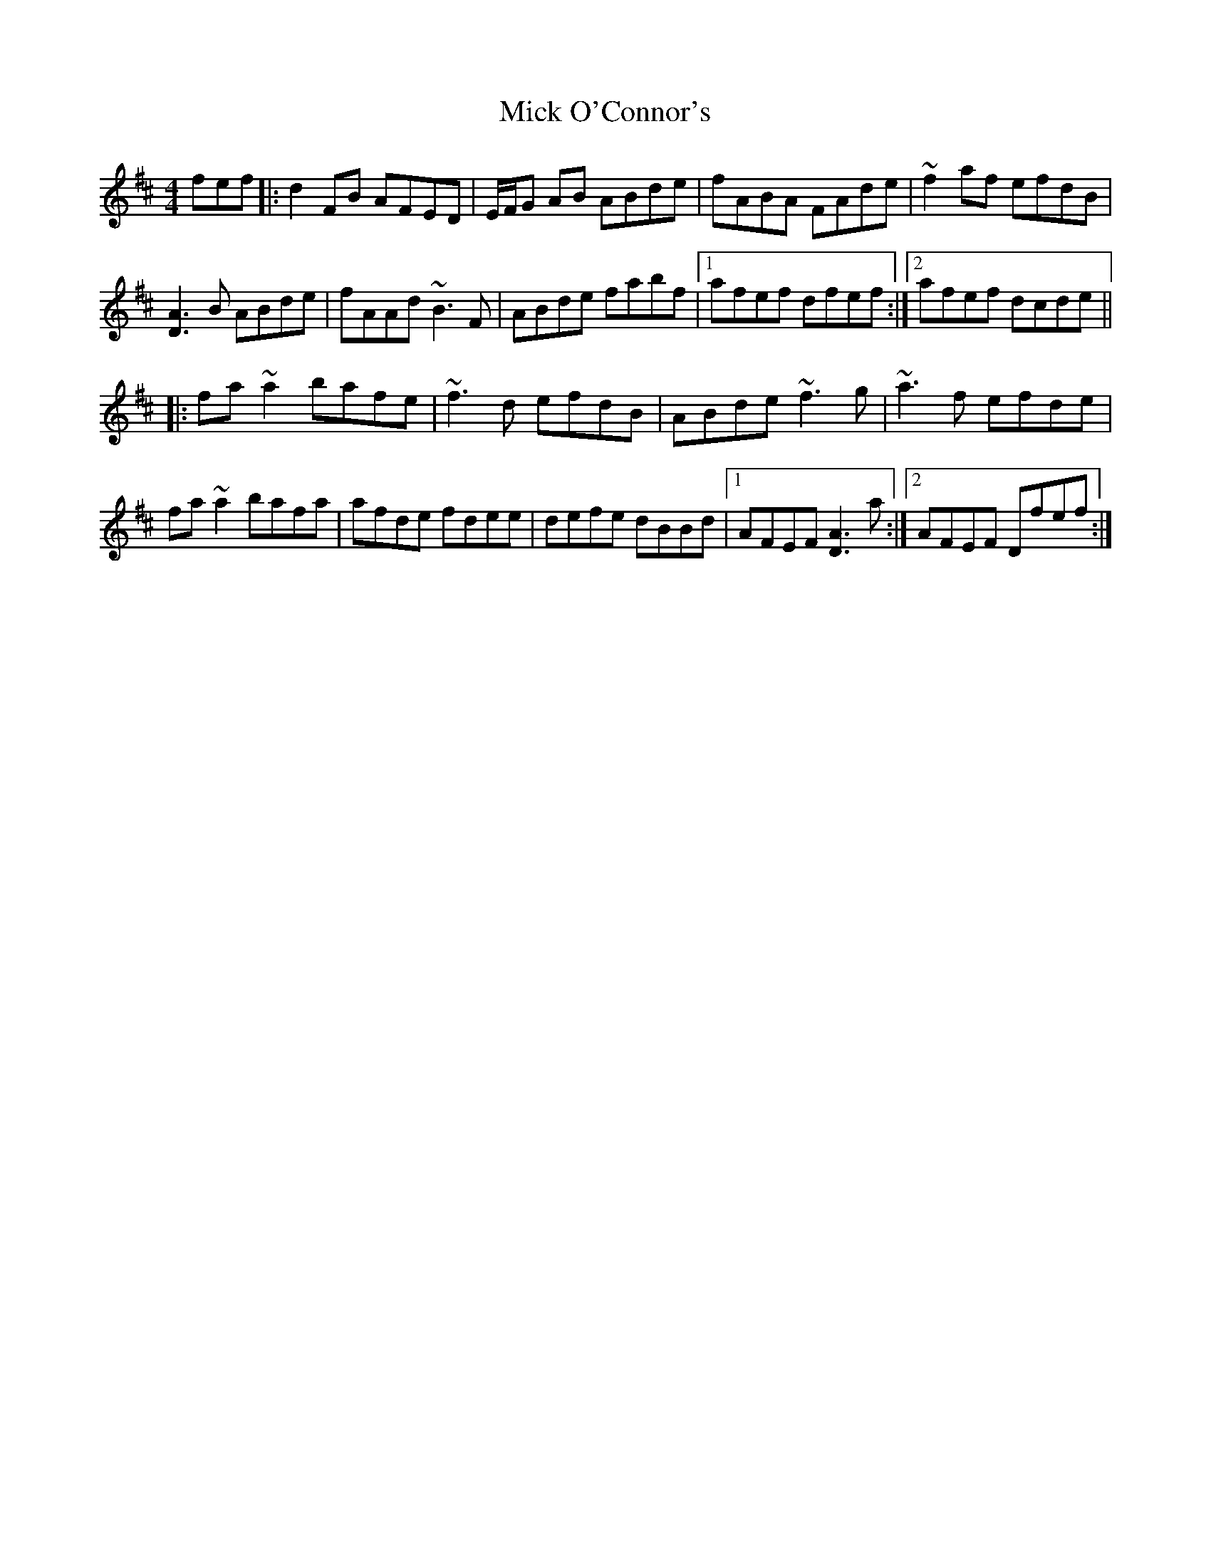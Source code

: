 X: 26594
T: Mick O'Connor's
R: reel
M: 4/4
K: Dmajor
fef|:d2FB AFED|E/F/G AB ABde|fABA FAde|~f2af efdB|
[D3A3]B ABde|fAAd ~B3F|ABde fabf|1 afef dfef:|2 afef dcde||
|:fa~a2 bafe|~f3d efdB|ABde ~f3g|~a3f efde|
fa~a2 bafa|afde fdee|defe dBBd|1 AFEF [D3A3]a:|2 AFEF Dfef:|

